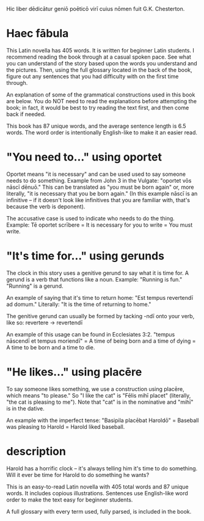 Hic liber dēdicātur geniō poēticō virī cuius nōmen fuit G.K. Chesterton.

* Haec fābula
This Latin novella has 405 words. It is written for beginner Latin students.
I recommend reading the book through at a casual spoken pace.
See what you can understand of the story based upon the words you understand and the pictures.
Then, using the full glossary located in the back of the book, figure out any sentences that you had difficulty with on the first time through.

An explanation of some of the grammatical constructions used in this book are below. 
You do NOT need to read the explanations before attempting the book; in fact, it would be best to try reading the text first, and then come back if needed.

This book has 87 unique words, and the average sentence length is 6.5 words.
The word order is intentionally English-like to make it an easier read.

* "You need to..." using oportet
Oportet means "it is necessary" and can be used used to say someone needs to do something.
Example from John 3 in the Vulgate: "oportet vōs nāscī dēnuō."
This can be translated as "you must be born again" or, more literally, "it is necessary that you be born again."
(In this example nāscī is an infinitive -- if it doesn't look like infinitives that you are familiar with, that's because the verb is deponent).

The accusative case is used to indicate who needs to do the thing.
Example: Tē oportet scrībere = It is necessary for you to write = You must write.

* "It's time for..." using gerunds
The clock in this story uses a genitive gerund to say what it is time for.
A gerund is a verb that functions like a noun. Example: "Running is fun." "Running" is a gerund.

An example of saying that it's time to return home:
"Est tempus revertendī ad domum." Literally: "It is the time of returning to home."

The genitive gerund can usually be formed by tacking -ndī onto your verb, like so: revertere -> revertendī

An example of this usage can be found in Ecclesiates 3:2.
"tempus nāscendī et tempus moriendī" = A time of being born and a time of dying = A time to be born and a time to die.

* "He likes..." using placēre
To say someone likes something, we use a construction using placēre, which means "to please."
So "I like the cat" is "Fēlis mihī placet" (literally, "the cat is pleasing to me").
Note that "cat" is in the nominative and "mihī" is in the dative.

An example with the imperfect tense: "Basipila placēbat Haroldō" = Baseball was pleasing to Harold = Harold liked baseball.

* description
Harold has a horrific clock -- it's always telling him it's time to do something. Will it ever be time for Harold to do something he wants?

This is an easy-to-read Latin novella with 405 total words and 87 unique words. It includes copious illustrations. Sentences use English-like word order to make the text easy for beginner students.

A full glossary with every term used, fully parsed, is included in the book.
